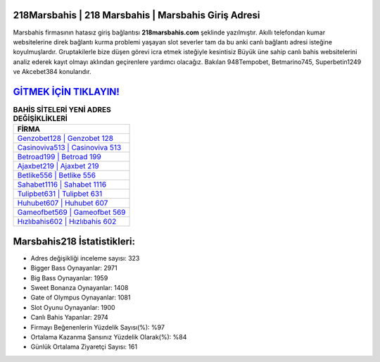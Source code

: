 ﻿218Marsbahis | 218 Marsbahis | Marsbahis Giriş Adresi
===================================

.. image:: images/marsbahis-giris.jpg
   :width: 600
   
Marsbahis firmasının hatasız giriş bağlantısı **218marsbahis.com** şeklinde yazılmıştır. Akıllı telefondan kumar websitelerine direk bağlantı kurma problemi yaşayan slot severler tam da bu anki canlı bağlantı adresi isteğine koyulmuşlardır. Gruptakilerle bize düşen görevi icra etmek isteğiyle kesintisiz Büyük üne sahip  canlı bahis websitelerini analiz ederek kayıt olmayı aklından geçirenlere yardımcı olacağız. Bakılan 948Tempobet, Betmarino745, Superbetin1249 ve Akcebet384 konularıdır.

`GİTMEK İÇİN TIKLAYIN! <https://cutt.ly/QwVVg2Vk>`_
==============

.. list-table:: **BAHİS SİTELERİ YENİ ADRES DEĞİŞİKLİKLERİ**
   :widths: 100
   :header-rows: 1

   * - FİRMA
   * - `Genzobet128 | Genzobet 128 <genzobet128-genzobet-128-genzobet-giris-adresi.html>`_
   * - `Casinoviva513 | Casinoviva 513 <casinoviva513-casinoviva-513-casinoviva-giris-adresi.html>`_
   * - `Betroad199 | Betroad 199 <betroad199-betroad-199-betroad-giris-adresi.html>`_	 
   * - `Ajaxbet219 | Ajaxbet 219 <ajaxbet219-ajaxbet-219-ajaxbet-giris-adresi.html>`_	 
   * - `Betlike556 | Betlike 556 <betlike556-betlike-556-betlike-giris-adresi.html>`_ 
   * - `Sahabet1116 | Sahabet 1116 <sahabet1116-sahabet-1116-sahabet-giris-adresi.html>`_
   * - `Tulipbet631 | Tulipbet 631 <tulipbet631-tulipbet-631-tulipbet-giris-adresi.html>`_	 
   * - `Huhubet607 | Huhubet 607 <huhubet607-huhubet-607-huhubet-giris-adresi.html>`_
   * - `Gameofbet569 | Gameofbet 569 <gameofbet569-gameofbet-569-gameofbet-giris-adresi.html>`_
   * - `Hızlıbahis602 | Hızlıbahis 602 <hizlibahis602-hizlibahis-602-hizlibahis-giris-adresi.html>`_
	 
Marsbahis218 İstatistikleri:
===================================	 
* Adres değişikliği inceleme sayısı: 323
* Bigger Bass Oynayanlar: 2971
* Big Bass Oynayanlar: 1959
* Sweet Bonanza Oynayanlar: 1408
* Gate of Olympus Oynayanlar: 1081
* Slot Oyunu Oynayanlar: 1900
* Canlı Bahis Yapanlar: 2974
* Firmayı Beğenenlerin Yüzdelik Sayısı(%): %97
* Ortalama Kazanma Şansınız Yüzdelik Olarak(%): %84
* Günlük Ortalama Ziyaretçi Sayısı: 161
